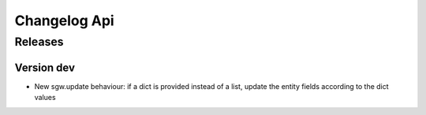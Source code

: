 Changelog Api
=============

Releases
--------

Version dev
```````````

* New sgw.update behaviour: if a dict is provided instead of a list, update the entity fields according to the dict values
